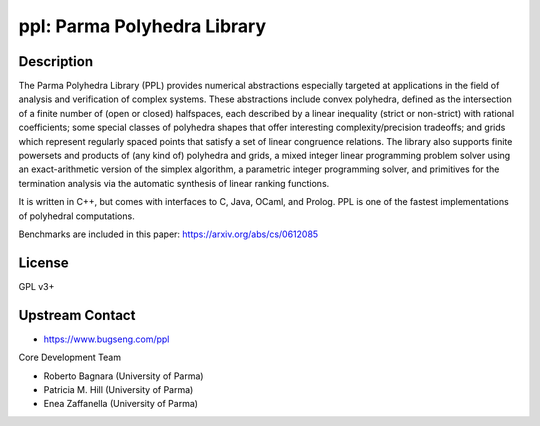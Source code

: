 ppl: Parma Polyhedra Library
============================

Description
-----------

The Parma Polyhedra Library (PPL) provides numerical abstractions
especially targeted at applications in the field of analysis and
verification of complex systems. These abstractions include convex
polyhedra, defined as the intersection of a finite number of (open or
closed) halfspaces, each described by a linear inequality (strict or
non-strict) with rational coefficients; some special classes of
polyhedra shapes that offer interesting complexity/precision tradeoffs;
and grids which represent regularly spaced points that satisfy a set of
linear congruence relations. The library also supports finite powersets
and products of (any kind of) polyhedra and grids, a mixed integer
linear programming problem solver using an exact-arithmetic version of
the simplex algorithm, a parametric integer programming solver, and
primitives for the termination analysis via the automatic synthesis of
linear ranking functions.

It is written in C++, but comes with interfaces to C, Java, OCaml, and
Prolog. PPL is one of the fastest implementations of polyhedral
computations.

Benchmarks are included in this paper: https://arxiv.org/abs/cs/0612085

License
-------

GPL v3+


Upstream Contact
----------------

- https://www.bugseng.com/ppl

Core Development Team

- Roberto Bagnara (University of Parma)
- Patricia M. Hill (University of Parma)
- Enea Zaffanella (University of Parma)
